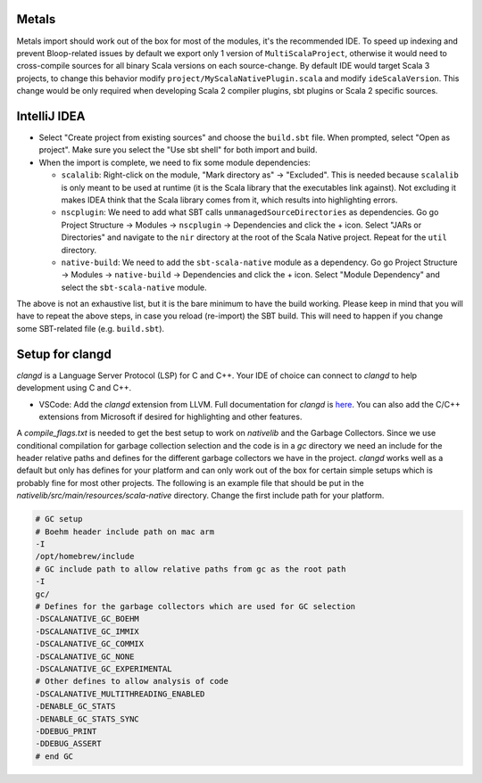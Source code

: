.. _ides:

Metals
======
Metals import should work out of the box for most of the modules, it's the recommended IDE.  
To speed up indexing and prevent Bloop-related issues by default we export only 1 version of ``MultiScalaProject``, otherwise it would need to cross-compile sources for all binary Scala versions on each source-change.
By default IDE would target Scala 3 projects, to change this behavior modify ``project/MyScalaNativePlugin.scala`` and modify ``ideScalaVersion``. This change would be only required when developing Scala 2 compiler plugins, sbt plugins or Scala 2 specific sources.


IntelliJ IDEA
=============

* Select "Create project from existing sources" and choose the ``build.sbt`` file. When prompted, select "Open as project". Make sure you select the "Use sbt shell" for both import and build.

* When the import is complete, we need to fix some module dependencies:

  * ``scalalib``: Right-click on the module, "Mark directory as" -> "Excluded". This is needed because ``scalalib`` is only meant to be used at runtime (it is the Scala library that the executables link against). Not excluding it makes IDEA think that the Scala library comes from it, which results into highlighting errors.
  * ``nscplugin``: We need to add what SBT calls ``unmanagedSourceDirectories`` as dependencies. Go go Project Structure -> Modules -> ``nscplugin`` -> Dependencies and click the + icon. Select "JARs or Directories" and navigate to the ``nir`` directory at the root of the Scala Native project. Repeat for the ``util`` directory.
  * ``native-build``: We need to add the ``sbt-scala-native`` module as a dependency. Go go Project Structure -> Modules -> ``native-build`` -> Dependencies and click the + icon. Select "Module Dependency" and select the ``sbt-scala-native`` module.

The above is not an exhaustive list, but it is the bare minimum to have the build working. Please keep in mind that you will have to repeat the above steps, in case you reload (re-import) the SBT build. This will need to happen if you change some SBT-related file (e.g. ``build.sbt``).

Setup for clangd
================

`clangd` is a Language Server Protocol (LSP) for C and C++. Your IDE of choice can connect to `clangd` to help development using C and C++.

* VSCode: Add the `clangd` extension from LLVM. Full documentation for `clangd` is `here <https://clangd.llvm.org>`_. You can also add the C/C++ extensions
  from Microsoft if desired for highlighting and other features.

A `compile_flags.txt` is needed to get the best setup to work on `nativelib` and the Garbage Collectors. Since we use conditional compilation for
garbage collection selection and the code is in a `gc` directory we need an include for the header relative paths and defines for the different garbage
collectors we have in the project. `clangd` works well as a default but only has defines for your platform and can only work out of the box for
certain simple setups which is probably fine for most other projects. The following is an example file that should be put in the
`nativelib/src/main/resources/scala-native` directory. Change the first include path for your platform.

.. code-block:: text

    # GC setup
    # Boehm header include path on mac arm
    -I
    /opt/homebrew/include
    # GC include path to allow relative paths from gc as the root path
    -I
    gc/
    # Defines for the garbage collectors which are used for GC selection
    -DSCALANATIVE_GC_BOEHM
    -DSCALANATIVE_GC_IMMIX
    -DSCALANATIVE_GC_COMMIX
    -DSCALANATIVE_GC_NONE
    -DSCALANATIVE_GC_EXPERIMENTAL
    # Other defines to allow analysis of code
    -DSCALANATIVE_MULTITHREADING_ENABLED
    -DENABLE_GC_STATS
    -DENABLE_GC_STATS_SYNC
    -DDEBUG_PRINT
    -DDEBUG_ASSERT
    # end GC
